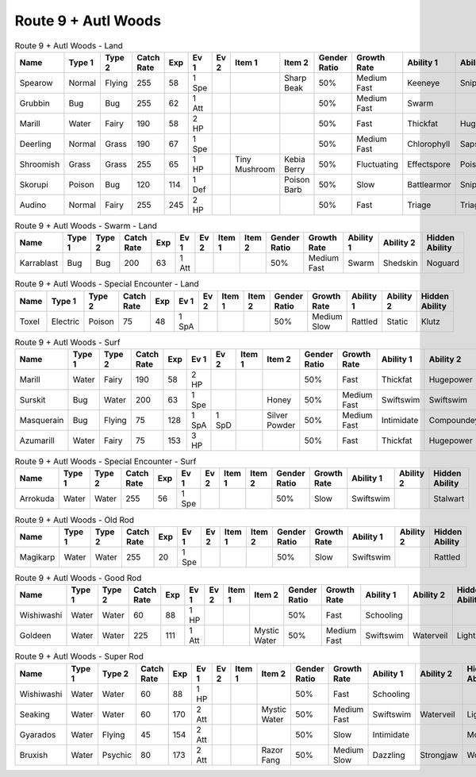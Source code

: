 Route 9 + Autl Woods
====================

.. list-table:: Route 9 + Autl Woods - Land
   :widths: 7, 7, 7, 7, 7, 7, 7, 7, 7, 7, 7, 7, 7, 7
   :header-rows: 1

   * - Name
     - Type 1
     - Type 2
     - Catch Rate
     - Exp
     - Ev 1
     - Ev 2
     - Item 1
     - Item 2
     - Gender Ratio
     - Growth Rate
     - Ability 1
     - Ability 2
     - Hidden Ability
   * - Spearow
     - Normal
     - Flying
     - 255
     - 58
     - 1 Spe
     - 
     - 
     - Sharp Beak
     - 50%
     - Medium Fast
     - Keeneye
     - Sniper
     - Merciless
   * - Grubbin
     - Bug
     - Bug
     - 255
     - 62
     - 1 Att
     - 
     - 
     - 
     - 50%
     - Medium Fast
     - Swarm
     - 
     - 
   * - Marill
     - Water
     - Fairy
     - 190
     - 58
     - 2 HP
     - 
     - 
     - 
     - 50%
     - Fast
     - Thickfat
     - Hugepower
     - Sapsipper
   * - Deerling
     - Normal
     - Grass
     - 190
     - 67
     - 1 Spe
     - 
     - 
     - 
     - 50%
     - Medium Fast
     - Chlorophyll
     - Sapsipper
     - Serenegrace
   * - Shroomish
     - Grass
     - Grass
     - 255
     - 65
     - 1 HP
     - 
     - Tiny Mushroom
     - Kebia Berry
     - 50%
     - Fluctuating
     - Effectspore
     - Poisonheal
     - Quickfeet
   * - Skorupi
     - Poison
     - Bug
     - 120
     - 114
     - 1 Def
     - 
     - 
     - Poison Barb
     - 50%
     - Slow
     - Battlearmor
     - Sniper
     - Keeneye
   * - Audino
     - Normal
     - Fairy
     - 255
     - 245
     - 2 HP
     - 
     - 
     - 
     - 50%
     - Fast
     - Triage
     - Triage
     - 

.. list-table:: Route 9 + Autl Woods - Swarm - Land
   :widths: 7, 7, 7, 7, 7, 7, 7, 7, 7, 7, 7, 7, 7, 7
   :header-rows: 1

   * - Name
     - Type 1
     - Type 2
     - Catch Rate
     - Exp
     - Ev 1
     - Ev 2
     - Item 1
     - Item 2
     - Gender Ratio
     - Growth Rate
     - Ability 1
     - Ability 2
     - Hidden Ability
   * - Karrablast
     - Bug
     - Bug
     - 200
     - 63
     - 1 Att
     - 
     - 
     - 
     - 50%
     - Medium Fast
     - Swarm
     - Shedskin
     - Noguard

.. list-table:: Route 9 + Autl Woods - Special Encounter - Land
   :widths: 7, 7, 7, 7, 7, 7, 7, 7, 7, 7, 7, 7, 7, 7
   :header-rows: 1

   * - Name
     - Type 1
     - Type 2
     - Catch Rate
     - Exp
     - Ev 1
     - Ev 2
     - Item 1
     - Item 2
     - Gender Ratio
     - Growth Rate
     - Ability 1
     - Ability 2
     - Hidden Ability
   * - Toxel
     - Electric
     - Poison
     - 75
     - 48
     - 1 SpA
     - 
     - 
     - 
     - 50%
     - Medium Slow
     - Rattled
     - Static
     - Klutz

.. list-table:: Route 9 + Autl Woods - Surf
   :widths: 7, 7, 7, 7, 7, 7, 7, 7, 7, 7, 7, 7, 7, 7
   :header-rows: 1

   * - Name
     - Type 1
     - Type 2
     - Catch Rate
     - Exp
     - Ev 1
     - Ev 2
     - Item 1
     - Item 2
     - Gender Ratio
     - Growth Rate
     - Ability 1
     - Ability 2
     - Hidden Ability
   * - Marill
     - Water
     - Fairy
     - 190
     - 58
     - 2 HP
     - 
     - 
     - 
     - 50%
     - Fast
     - Thickfat
     - Hugepower
     - Sapsipper
   * - Surskit
     - Bug
     - Water
     - 200
     - 63
     - 1 Spe
     - 
     - 
     - Honey
     - 50%
     - Medium Fast
     - Swiftswim
     - Swiftswim
     - Raindish
   * - Masquerain
     - Bug
     - Flying
     - 75
     - 128
     - 1 SpA
     - 1 SpD
     - 
     - Silver Powder
     - 50%
     - Medium Fast
     - Intimidate
     - Compoundeyes
     - Unnerve
   * - Azumarill
     - Water
     - Fairy
     - 75
     - 153
     - 3 HP
     - 
     - 
     - 
     - 50%
     - Fast
     - Thickfat
     - Hugepower
     - Sapsipper

.. list-table:: Route 9 + Autl Woods - Special Encounter - Surf
   :widths: 7, 7, 7, 7, 7, 7, 7, 7, 7, 7, 7, 7, 7, 7
   :header-rows: 1

   * - Name
     - Type 1
     - Type 2
     - Catch Rate
     - Exp
     - Ev 1
     - Ev 2
     - Item 1
     - Item 2
     - Gender Ratio
     - Growth Rate
     - Ability 1
     - Ability 2
     - Hidden Ability
   * - Arrokuda
     - Water
     - Water
     - 255
     - 56
     - 1 Spe
     - 
     - 
     - 
     - 50%
     - Slow
     - Swiftswim
     - 
     - Stalwart

.. list-table:: Route 9 + Autl Woods - Old Rod
   :widths: 7, 7, 7, 7, 7, 7, 7, 7, 7, 7, 7, 7, 7, 7
   :header-rows: 1

   * - Name
     - Type 1
     - Type 2
     - Catch Rate
     - Exp
     - Ev 1
     - Ev 2
     - Item 1
     - Item 2
     - Gender Ratio
     - Growth Rate
     - Ability 1
     - Ability 2
     - Hidden Ability
   * - Magikarp
     - Water
     - Water
     - 255
     - 20
     - 1 Spe
     - 
     - 
     - 
     - 50%
     - Slow
     - Swiftswim
     - 
     - Rattled

.. list-table:: Route 9 + Autl Woods - Good Rod
   :widths: 7, 7, 7, 7, 7, 7, 7, 7, 7, 7, 7, 7, 7, 7
   :header-rows: 1

   * - Name
     - Type 1
     - Type 2
     - Catch Rate
     - Exp
     - Ev 1
     - Ev 2
     - Item 1
     - Item 2
     - Gender Ratio
     - Growth Rate
     - Ability 1
     - Ability 2
     - Hidden Ability
   * - Wishiwashi
     - Water
     - Water
     - 60
     - 88
     - 1 HP
     - 
     - 
     - 
     - 50%
     - Fast
     - Schooling
     - 
     - 
   * - Goldeen
     - Water
     - Water
     - 225
     - 111
     - 1 Att
     - 
     - 
     - Mystic Water
     - 50%
     - Medium Fast
     - Swiftswim
     - Waterveil
     - Lightningrod

.. list-table:: Route 9 + Autl Woods - Super Rod
   :widths: 7, 7, 7, 7, 7, 7, 7, 7, 7, 7, 7, 7, 7, 7
   :header-rows: 1

   * - Name
     - Type 1
     - Type 2
     - Catch Rate
     - Exp
     - Ev 1
     - Ev 2
     - Item 1
     - Item 2
     - Gender Ratio
     - Growth Rate
     - Ability 1
     - Ability 2
     - Hidden Ability
   * - Wishiwashi
     - Water
     - Water
     - 60
     - 88
     - 1 HP
     - 
     - 
     - 
     - 50%
     - Fast
     - Schooling
     - 
     - 
   * - Seaking
     - Water
     - Water
     - 60
     - 170
     - 2 Att
     - 
     - 
     - Mystic Water
     - 50%
     - Medium Fast
     - Swiftswim
     - Waterveil
     - Lightningrod
   * - Gyarados
     - Water
     - Flying
     - 45
     - 154
     - 2 Att
     - 
     - 
     - 
     - 50%
     - Slow
     - Intimidate
     - 
     - Moxie
   * - Bruxish
     - Water
     - Psychic
     - 80
     - 173
     - 2 Att
     - 
     - 
     - Razor Fang
     - 50%
     - Medium Slow
     - Dazzling
     - Strongjaw
     - Wonderskin

